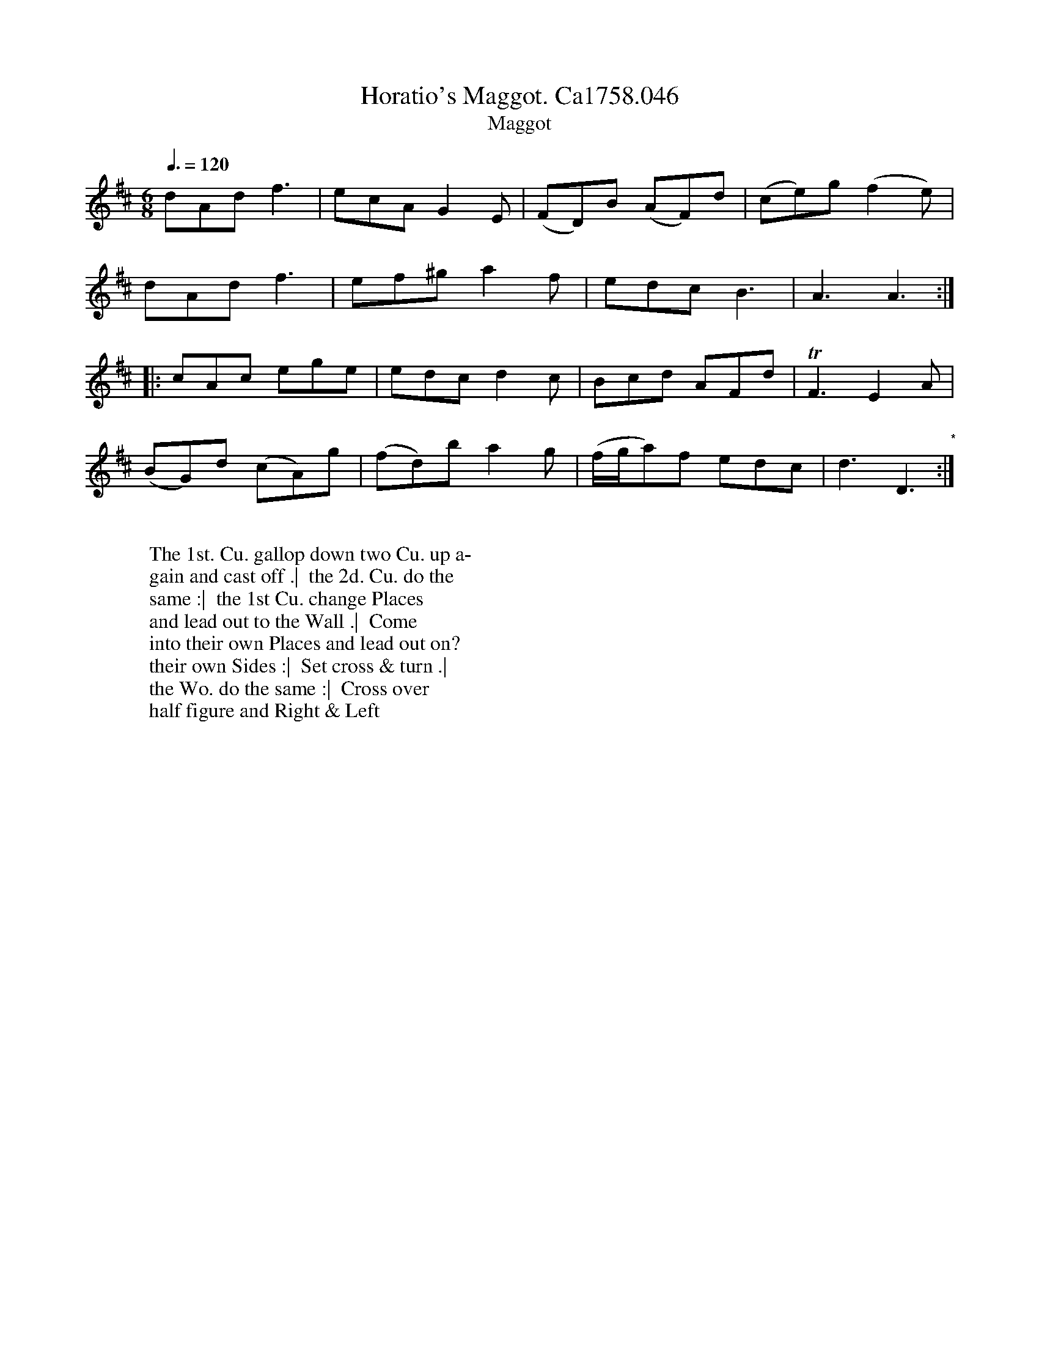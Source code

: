 X:22
T:Horatio's Maggot. Ca1758.046
T:Maggot
M:6/8
L:1/8
Q:3/8=120
B:Cahusac,T. 24 Country Dances for the Year 1758
Z:vmp.Mike Hicken 2015 www.village-music-project.org.uk
N:* There is no repeat sign shown here in the original.
K:D
dAd f3|ecA G2E|(FD)B (AF)d|(ce)g (f2e)|
dAd f3|ef^g a2f|edc B3|A3A3 :|
|: cAc ege|edc d2c|Bcd AFd|TF3 E2A|
(BG)d (cA)g|(fd)b a2g|(f/g/a)f edc|d3D3 "*":|
W:
W: The 1st. Cu. gallop down two Cu. up a-
W: gain and cast off .|  the 2d. Cu. do the
W: same :|  the 1st Cu. change Places
W: and lead out to the Wall .|  Come
W: into their own Places and lead out on?
W: their own Sides :|  Set cross & turn .|
W: the Wo. do the same :|  Cross over
W: half figure and Right & Left
